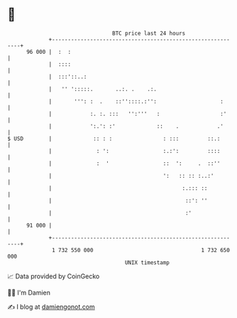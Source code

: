 * 👋

#+begin_example
                                    BTC price last 24 hours                    
                +------------------------------------------------------------+ 
         96 000 |  :  :                                                      | 
                |  ::::                                                      | 
                |  :::'::..:                                                 | 
                |   '' ':::::.       ..:. .    .:.                           | 
                |       ''': :  .    ::''::::.:'':                    :      | 
                |            :. :. :::   '':'''   :                   :'     | 
                |            ':.': :'             ::    .            .'      | 
   $ USD        |             :: : :                : :::         ::.:       | 
                |              : ':                 :.:':         ::::       | 
                |              :  '                 ::  ':     .  ::''       | 
                |                                   ':   :: :: :..:'         | 
                |                                         :.::: ::           | 
                |                                          ::': ''           | 
                |                                          :'                | 
         91 000 |                                                            | 
                +------------------------------------------------------------+ 
                 1 732 550 000                                  1 732 650 000  
                                        UNIX timestamp                         
#+end_example
📈 Data provided by CoinGecko

🧑‍💻 I'm Damien

✍️ I blog at [[https://www.damiengonot.com][damiengonot.com]]

